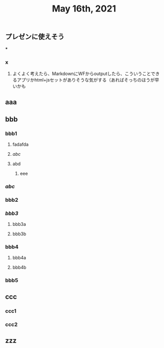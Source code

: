 #+TITLE: May 16th, 2021

** プレゼンに使えそう
***
*** x
**** よくよく考えたら、MarkdownにWFからoutputしたら、こういうことできるアプリかhtml+jsセットがありそうな気がする（あればそっちのほうが早いかも
** aaa
** bbb
*** bbb1
**** fadafda
**** [[abc]]
**** abd
***** eee
*** [[abc]]
*** bbb2
*** [[bbb3]]
**** bbb3a
**** bbb3b
*** bbb4
**** bbb4a
**** bbb4b
*** bbb5
** ccc
*** ccc1
*** ccc2
** zzz
